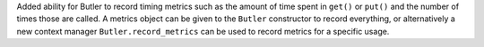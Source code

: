 Added ability for Butler to record timing metrics such as the amount of time spent in ``get()`` or ``put()`` and the number of times those are called.
A metrics object can be given to the ``Butler`` constructor to record everything, or alternatively a new context manager ``Butler.record_metrics`` can be used to record metrics for a specific usage.
